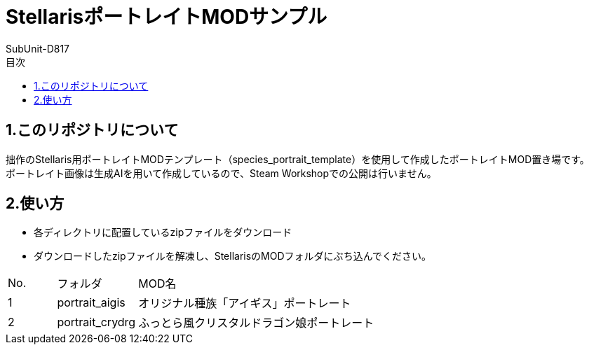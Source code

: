 = StellarisポートレイトMODサンプル
:author: SubUnit-D817
:toc: left
:toc-title: 目次

== 1.このリポジトリについて
拙作のStellaris用ポートレイトMODテンプレート（species_portrait_template）を使用して作成したポートレイトMOD置き場です。 +
ポートレイト画像は生成AIを用いて作成しているので、Steam Workshopでの公開は行いません。 +
 
== 2.使い方
* 各ディレクトリに配置しているzipファイルをダウンロード +
* ダウンロードしたzipファイルを解凍し、StellarisのMODフォルダにぶち込んでください。 +
 
[cols="1,1,10" grid=all options="autowidth"]

|===
| No. | フォルダ | MOD名
| 1 | portrait_aigis | オリジナル種族「アイギス」ポートレート
| 2 | portrait_crydrg | ふっとら風クリスタルドラゴン娘ポートレート
